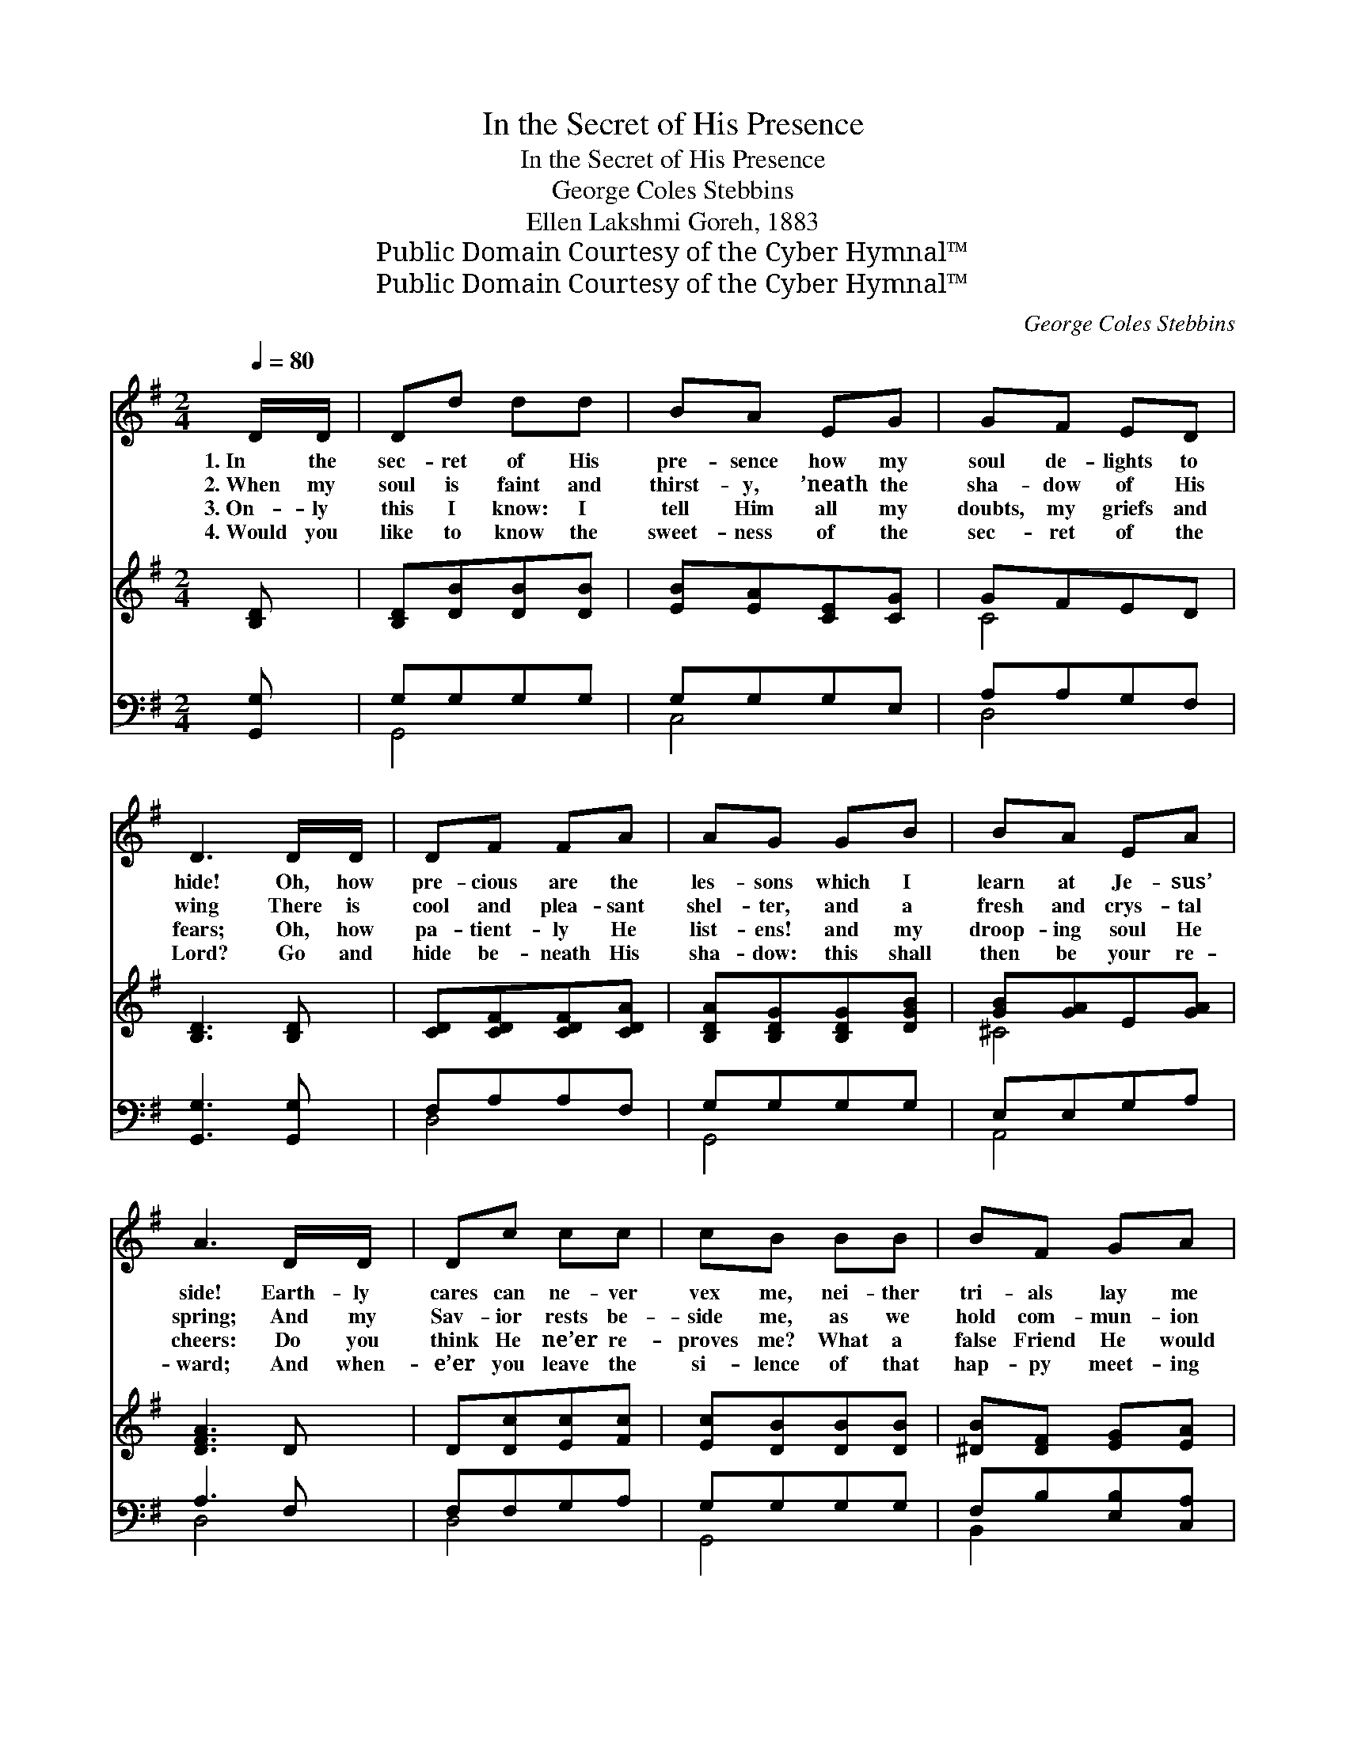 X:1
T:In the Secret of His Presence
T:In the Secret of His Presence
T:George Coles Stebbins
T:Ellen Lakshmi Goreh, 1883
T:Public Domain Courtesy of the Cyber Hymnal™
T:Public Domain Courtesy of the Cyber Hymnal™
C:George Coles Stebbins
Z:Public Domain
Z:Courtesy of the Cyber Hymnal™
%%score 1 ( 2 3 ) ( 4 5 )
L:1/8
Q:1/4=80
M:2/4
K:G
V:1 treble 
V:2 treble 
V:3 treble 
V:4 bass 
V:5 bass 
V:1
 D/D/ | Dd dd | BA EG | GF ED | D3 D/D/ | DF FA | AG GB | BA EA | A3 D/D/ | Dc cc | cB BB | BF GA | %12
w: 1.~In the|sec- ret of His|pre- sence how my|soul de- lights to|hide! Oh, how|pre- cious are the|les- sons which I|learn at Je- sus’|side! Earth- ly|cares can ne- ver|vex me, nei- ther|tri- als lay me|
w: 2.~When my|soul is faint and|thirst- y, ’neath the|sha- dow of His|wing There is|cool and plea- sant|shel- ter, and a|fresh and crys- tal|spring; And my|Sav- ior rests be-|side me, as we|hold com- mun- ion|
w: 3.~On- ly|this I know: I|tell Him all my|doubts, my griefs and|fears; Oh, how|pa- tient- ly He|list- ens! and my|droop- ing soul He|cheers: Do you|think He ne’er re-|proves me? What a|false Friend He would|
w: 4.~Would you|like to know the|sweet- ness of the|sec- ret of the|Lord? Go and|hide be- neath His|sha- dow: this shall|then be your re-|ward; And when-|e’er you leave the|si- lence of that|hap- py meet- ing|
 B3 B/B/ | Bd dd | dc GA |"^riten." _BB BB | !fermata!_B2 AG | D>D DD | D6 |] %19
w: low; For when|Sa- tan comes to|tempt me, to the|sec- ret place I|go, To the|sec- ret place I|go.|
w: sweet: If I|tried, I could not|ut- ter what He|says when thus we|meet, What He|says when thus we|meet.|
w: be, If He|nev- er, nev- er|told me of the|sins which He must|see, Of the|sins which He must|see.|
w: place, You must|mind and bear the|im- age of the|Mas- ter in your|face, Of the|Mas- ter in your|face.|
V:2
 [B,D] | [B,D][DB][DB][DB] | [EB][EA][CE][CG] | GFED | [B,D]3 [B,D] | [CD][CDF][CDF][CDA] | %6
 [B,DA][B,DG][B,DG][DGB] | [GB][GA]E[GA] | [DFA]3 D | D[Dc][Ec][Fc] | [Ec][DB][DB][DB] | %11
 [^DB][DF] [EG][EA] | [^DB]3 [DB] | [DB][Dd][Gd][Gd] | [Gd][Gc]G[GA] | [G_B][GB][D=F_AB][DFAB] | %16
 !fermata![_EG_B]2 [EA][^CG] | D>D[CD][CD] | [B,D]6 |] %19
V:3
 x | x4 | x4 | C4 | x4 | x4 | x4 | ^C4 | x4 | x4 | x4 | x4 | x4 | x4 | x4 | x4 | x4 | x4 | x6 |] %19
V:4
 [G,,G,] | G,G,G,G, | G,G,G,E, | A,A,G,F, | [G,,G,]3 [G,,G,] | F,A,A,F, | G,G,G,G, | E,E,G,A, | %8
 A,3 F, | F,F,G,A, | G,G,G,G, | F,B,[E,B,][C,A,] | F,3 F, | [G,,G,]B,B,B, | CCCC | %15
"^riten." DD_B,B, | !fermata![_E,_B,]2 [E,C][E,B,] | [G,B,]>[G,B,]A,[F,A,] | [G,,G,]6 |] %19
V:5
 x | G,,4 | C,4 | D,4 | x4 | D,4 | G,,4 | A,,4 | D,4 | D,4 | G,,4 | B,,2 x2 | B,,4 | x2 =F,2 | %14
 E,2 _E,2 | D,2 _B,,2 | x4 | D,4 | x6 |] %19

